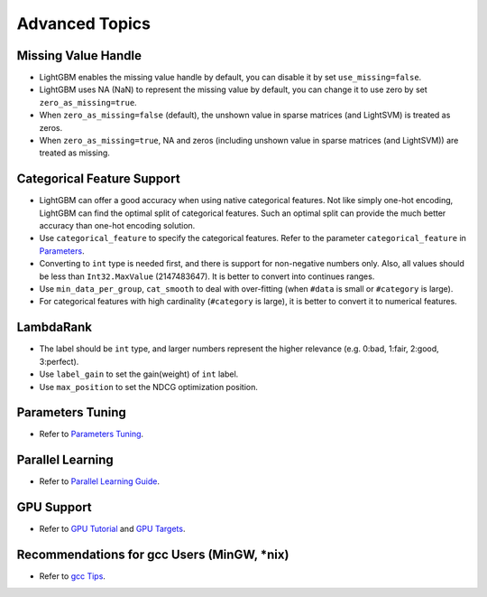 Advanced Topics
===============

Missing Value Handle
--------------------

-  LightGBM enables the missing value handle by default, you can disable it by set ``use_missing=false``.

-  LightGBM uses NA (NaN) to represent the missing value by default, you can change it to use zero by set ``zero_as_missing=true``.

-  When ``zero_as_missing=false`` (default), the unshown value in sparse matrices (and LightSVM) is treated as zeros.

-  When ``zero_as_missing=true``, NA and zeros (including unshown value in sparse matrices (and LightSVM)) are treated as missing.

Categorical Feature Support
---------------------------

-  LightGBM can offer a good accuracy when using native categorical features. Not like simply one-hot encoding, LightGBM can find the optimal split of categorical features.
   Such an optimal split can provide the much better accuracy than one-hot encoding solution.

-  Use ``categorical_feature`` to specify the categorical features.
   Refer to the parameter ``categorical_feature`` in `Parameters <./Parameters.rst>`__.

-  Converting to ``int`` type is needed first, and there is support for non-negative numbers only. Also, all values should be less than ``Int32.MaxValue`` (2147483647).
   It is better to convert into continues ranges.

-  Use ``min_data_per_group``, ``cat_smooth`` to deal with over-fitting
   (when ``#data`` is small or ``#category`` is large).

-  For categorical features with high cardinality (``#category`` is large), it is better to convert it to numerical features.

LambdaRank
----------

-  The label should be ``int`` type, and larger numbers represent the higher relevance (e.g. 0:bad, 1:fair, 2:good, 3:perfect).

-  Use ``label_gain`` to set the gain(weight) of ``int`` label.

-  Use ``max_position`` to set the NDCG optimization position.

Parameters Tuning
-----------------

-  Refer to `Parameters Tuning <./Parameters-Tuning.rst>`__.

Parallel Learning
-----------------

-  Refer to `Parallel Learning Guide <./Parallel-Learning-Guide.rst>`__.

GPU Support
-----------

-  Refer to `GPU Tutorial <./GPU-Tutorial.rst>`__ and `GPU Targets <./GPU-Targets.rst>`__.

Recommendations for gcc Users (MinGW, \*nix)
--------------------------------------------

-  Refer to `gcc Tips <./gcc-Tips.rst>`__.
